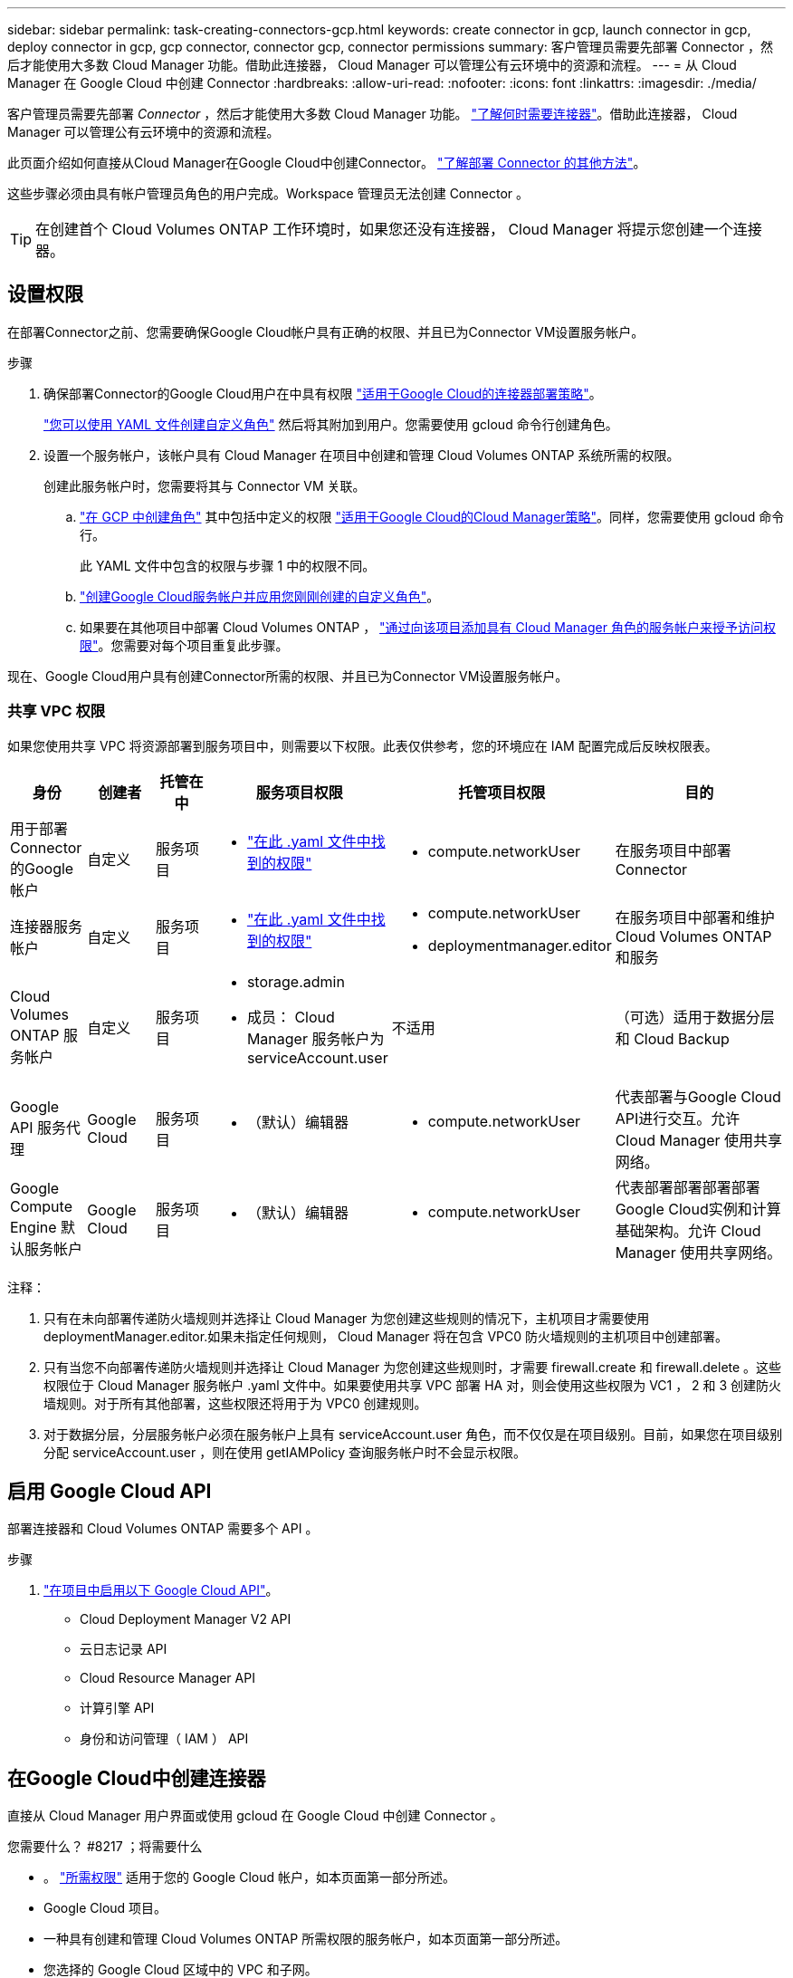 ---
sidebar: sidebar 
permalink: task-creating-connectors-gcp.html 
keywords: create connector in gcp, launch connector in gcp, deploy connector in gcp, gcp connector, connector gcp, connector permissions 
summary: 客户管理员需要先部署 Connector ，然后才能使用大多数 Cloud Manager 功能。借助此连接器， Cloud Manager 可以管理公有云环境中的资源和流程。 
---
= 从 Cloud Manager 在 Google Cloud 中创建 Connector
:hardbreaks:
:allow-uri-read: 
:nofooter: 
:icons: font
:linkattrs: 
:imagesdir: ./media/


[role="lead"]
客户管理员需要先部署 _Connector_ ，然后才能使用大多数 Cloud Manager 功能。 link:concept-connectors.html["了解何时需要连接器"]。借助此连接器， Cloud Manager 可以管理公有云环境中的资源和流程。

此页面介绍如何直接从Cloud Manager在Google Cloud中创建Connector。 link:concept-connectors.html#how-to-create-a-connector["了解部署 Connector 的其他方法"]。

这些步骤必须由具有帐户管理员角色的用户完成。Workspace 管理员无法创建 Connector 。


TIP: 在创建首个 Cloud Volumes ONTAP 工作环境时，如果您还没有连接器， Cloud Manager 将提示您创建一个连接器。



== 设置权限

在部署Connector之前、您需要确保Google Cloud帐户具有正确的权限、并且已为Connector VM设置服务帐户。

.步骤
. 确保部署Connector的Google Cloud用户在中具有权限 https://occm-sample-policies.s3.amazonaws.com/Setup_As_Service_3.7.3_GCP.yaml["适用于Google Cloud的连接器部署策略"^]。
+
https://cloud.google.com/iam/docs/creating-custom-roles#iam-custom-roles-create-gcloud["您可以使用 YAML 文件创建自定义角色"^] 然后将其附加到用户。您需要使用 gcloud 命令行创建角色。

. 设置一个服务帐户，该帐户具有 Cloud Manager 在项目中创建和管理 Cloud Volumes ONTAP 系统所需的权限。
+
创建此服务帐户时，您需要将其与 Connector VM 关联。

+
.. https://cloud.google.com/iam/docs/creating-custom-roles#iam-custom-roles-create-gcloud["在 GCP 中创建角色"^] 其中包括中定义的权限 https://occm-sample-policies.s3.amazonaws.com/Policy_for_Cloud_Manager_3.9.10_GCP.yaml["适用于Google Cloud的Cloud Manager策略"^]。同样，您需要使用 gcloud 命令行。
+
此 YAML 文件中包含的权限与步骤 1 中的权限不同。

.. https://cloud.google.com/iam/docs/creating-managing-service-accounts#creating_a_service_account["创建Google Cloud服务帐户并应用您刚刚创建的自定义角色"^]。
.. 如果要在其他项目中部署 Cloud Volumes ONTAP ， https://cloud.google.com/iam/docs/granting-changing-revoking-access#granting-console["通过向该项目添加具有 Cloud Manager 角色的服务帐户来授予访问权限"^]。您需要对每个项目重复此步骤。




现在、Google Cloud用户具有创建Connector所需的权限、并且已为Connector VM设置服务帐户。



=== 共享 VPC 权限

如果您使用共享 VPC 将资源部署到服务项目中，则需要以下权限。此表仅供参考，您的环境应在 IAM 配置完成后反映权限表。

[cols="10,10,10,20,20,30"]
|===
| 身份 | 创建者 | 托管在中 | 服务项目权限 | 托管项目权限 | 目的 


| 用于部署Connector的Google帐户 | 自定义 | 服务项目  a| 
* https://occm-sample-policies.s3.amazonaws.com/Setup_As_Service_3.7.3_GCP.yaml["在此 .yaml 文件中找到的权限"^]

 a| 
* compute.networkUser

| 在服务项目中部署Connector 


| 连接器服务帐户 | 自定义 | 服务项目  a| 
* https://occm-sample-policies.s3.amazonaws.com/Policy_for_Cloud_Manager_3.9.10_GCP.yaml["在此 .yaml 文件中找到的权限"^]

 a| 
* compute.networkUser
* deploymentmanager.editor

| 在服务项目中部署和维护 Cloud Volumes ONTAP 和服务 


| Cloud Volumes ONTAP 服务帐户 | 自定义 | 服务项目  a| 
* storage.admin
* 成员： Cloud Manager 服务帐户为 serviceAccount.user

| 不适用 | （可选）适用于数据分层和 Cloud Backup 


| Google API 服务代理 | Google Cloud | 服务项目  a| 
* （默认）编辑器

 a| 
* compute.networkUser

| 代表部署与Google Cloud API进行交互。允许 Cloud Manager 使用共享网络。 


| Google Compute Engine 默认服务帐户 | Google Cloud | 服务项目  a| 
* （默认）编辑器

 a| 
* compute.networkUser

| 代表部署部署部署部署Google Cloud实例和计算基础架构。允许 Cloud Manager 使用共享网络。 
|===
注释：

. 只有在未向部署传递防火墙规则并选择让 Cloud Manager 为您创建这些规则的情况下，主机项目才需要使用 deploymentManager.editor.如果未指定任何规则， Cloud Manager 将在包含 VPC0 防火墙规则的主机项目中创建部署。
. 只有当您不向部署传递防火墙规则并选择让 Cloud Manager 为您创建这些规则时，才需要 firewall.create 和 firewall.delete 。这些权限位于 Cloud Manager 服务帐户 .yaml 文件中。如果要使用共享 VPC 部署 HA 对，则会使用这些权限为 VC1 ， 2 和 3 创建防火墙规则。对于所有其他部署，这些权限还将用于为 VPC0 创建规则。
. 对于数据分层，分层服务帐户必须在服务帐户上具有 serviceAccount.user 角色，而不仅仅是在项目级别。目前，如果您在项目级别分配 serviceAccount.user ，则在使用 getIAMPolicy 查询服务帐户时不会显示权限。




== 启用 Google Cloud API

部署连接器和 Cloud Volumes ONTAP 需要多个 API 。

.步骤
. https://cloud.google.com/apis/docs/getting-started#enabling_apis["在项目中启用以下 Google Cloud API"^]。
+
** Cloud Deployment Manager V2 API
** 云日志记录 API
** Cloud Resource Manager API
** 计算引擎 API
** 身份和访问管理（ IAM ） API






== 在Google Cloud中创建连接器

直接从 Cloud Manager 用户界面或使用 gcloud 在 Google Cloud 中创建 Connector 。

.您需要什么？ #8217 ；将需要什么
* 。 https://mysupport.netapp.com/site/info/cloud-manager-policies["所需权限"^] 适用于您的 Google Cloud 帐户，如本页面第一部分所述。
* Google Cloud 项目。
* 一种具有创建和管理 Cloud Volumes ONTAP 所需权限的服务帐户，如本页面第一部分所述。
* 您选择的 Google Cloud 区域中的 VPC 和子网。


[role="tabbed-block"]
====
.云管理器
--
. 如果要创建首个工作环境，请单击 * 添加工作环境 * 并按照提示进行操作。否则，请单击 * 连接器 * 下拉列表并选择 * 添加连接器 * 。
+
image:screenshot_connector_add.gif["标题中显示 Connector 图标和 Add Connector 操作的屏幕截图。"]

. 选择 * Google Cloud Platform* 作为云提供商。
+
请记住， Connector 必须与您要创建的工作环境类型以及您计划启用的服务建立网络连接。

+
link:reference-networking-cloud-manager.html["详细了解 Connector 的网络要求"]。

. 按照向导中的步骤创建 Connector ：
+
** * 准备就绪 * ：查看您需要的内容。
** 如果出现提示，请登录到您的 Google 帐户，该帐户应具有创建虚拟机实例所需的权限。
+
此表由 Google 拥有和托管。您的凭据不会提供给 NetApp 。

** * 基本设置 * ：输入虚拟机实例的名称，指定标记，选择项目，然后选择具有所需权限的服务帐户（有关详细信息，请参见上述部分）。
** * 位置 * ：指定实例的区域，分区， VPC 和子网。
** * 网络 * ：选择是否启用公有 IP 地址，并可选择指定代理配置。
** * 防火墙策略 * ：选择是创建新的防火墙策略，还是选择允许入站 HTTP ， HTTPS 和 SSH 访问的现有防火墙策略。
+

NOTE: 除非您启动 Connector ，否则不会向其传入流量。HTTP 和 HTTPS 可用于访问 link:concept-connectors.html#the-local-user-interface["本地 UI"]，在极少数情况下使用。只有在需要连接到主机进行故障排除时，才需要使用 SSH 。

** * 审核 * ：查看您选择的内容，确认您的设置正确无误。


. 单击 * 添加 * 。
+
此实例应在大约 7 分钟后准备就绪。您应停留在页面上，直到此过程完成。



--
.云
--
. 使用您首选的方法登录到 gcloud SDK 。
+
在我们的示例中、我们将使用安装了gcloud SDK的本地Shell、但您可以在Google云控制台中使用原生 Google Cloud Shell。

+
有关 Google Cloud SDK 的详细信息，请访问 link:https://cloud.google.com/sdk["Google Cloud SDK 文档页面"^]。

. 验证您是否以具有上一节中定义的所需权限的用户身份登录：
+
[source, bash]
----
gcloud auth list
----
+
输出应显示以下内容，其中 * 用户帐户是要以身份登录的所需用户帐户：

+
[listing]
----
Credentialed Accounts
ACTIVE  ACCOUNT
     some_user_account@domain.com
*    desired_user_account@domain.com
To set the active account, run:
 $ gcloud config set account `ACCOUNT`
Updates are available for some Cloud SDK components. To install them,
please run:
$ gcloud components update
----
. 运行 `gcloud compute instances create` 命令：
+
[source, bash]
----
gcloud compute instances create <instance-name>
  --machine-type=n1-standard-4
  --image-project=netapp-cloudmanager
  --image-family=cloudmanager
  --scopes=cloud-platform
  --project=<project>
  --service-account=<<service-account>
  --zone=<zone>
  --no-address
  --tags <network-tag>
  --network <network-path>
  --subnet <subnet-path>
  --boot-disk-kms-key <kms-key-path>
----
+
实例名称:: VM 实例所需的实例名称。
项目:: （可选）要部署 VM 的项目。
服务帐户:: 步骤 2 输出中指定的服务帐户。
分区:: 要部署 VM 的区域
无地址:: （可选）不使用外部 IP 地址（您需要云 NAT 或代理将流量路由到公有 Internet ）
网络标记:: （可选）添加网络标记以使用标记将防火墙规则链接到 Connector 实例
网络路径:: （可选）添加要将 Connector 部署到的网络的名称（对于共享 VPC ，您需要完整路径）
子网路径:: （可选）添加要将 Connector 部署到的子网的名称（对于共享 VPC ，您需要完整路径）
kms-key-path:: （可选）添加 KMS 密钥以加密连接器的磁盘（还需要应用 IAM 权限）
+
--
有关这些标志的详细信息，请访问 link:https://cloud.google.com/sdk/gcloud/reference/compute/instances/create["Google Cloud 计算 SDK 文档"^]。

--


+
运行命令可使用 NetApp 黄金映像部署 Connector 。Connector 实例和软件应在大约五分钟内运行。

. 从已连接到 Connector 实例的主机打开 Web 浏览器，然后输入以下 URL ：
+
http://_ipaddress_:80[]

. 登录后，设置 Connector ：
+
.. 指定要与 Connector 关联的 NetApp 帐户。
+
link:concept-netapp-accounts.html["了解 NetApp 客户"]。

.. 输入系统名称。
+
image:screenshot_set_up_cloud_manager.gif["屏幕截图显示了 \"Set Up Connector\" 屏幕，可用于选择 NetApp 帐户并为系统命名。"]





--
====
现在，您可以使用 NetApp 帐户安装并设置 Connector 。Cloud Manager 将在您创建新的工作环境时自动使用此 Connector 。但是，如果您有多个 Connector ，则需要 link:task-managing-connectors.html["在它们之间切换"]。
